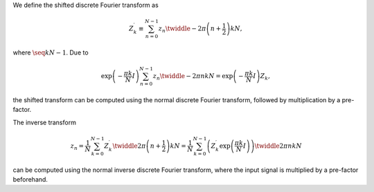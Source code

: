 We define the shifted discrete Fourier transform as

.. math::

    Z_k^{\prime}
    \equiv
    \sum_{n = 0}^{N - 1}
    z_n
    \twiddle{- 2 \pi}{\left( n + \frac{1}{2} \right) k}{N},

where :math:`\seq{k}{N - 1}`.
Due to

.. math::

    \exp \left( - \frac{\pi k}{N} I \right)
    \sum_{n = 0}^{N - 1}
    z_n
    \twiddle{- 2 \pi}{n k}{N}
    =
    \exp \left( - \frac{\pi k}{N} I \right)
    Z_k,

the shifted transform can be computed using the normal discrete Fourier transform, followed by multiplication by a pre-factor.

The inverse transform

.. math::

    z_n
    =
    \frac{1}{N}
    \sum_{k = 0}^{N - 1}
    Z_k^{\prime}
    \twiddle{2 \pi}{\left( n + \frac{1}{2} \right) k}{N}
    =
    \frac{1}{N}
    \sum_{k = 0}^{N - 1}
    \left(
        Z_k^{\prime}
        \exp \left( \frac{\pi k}{N} I \right)
    \right)
    \twiddle{2 \pi}{n k}{N}

can be computed using the normal inverse discrete Fourier transform, where the input signal is multiplied by a pre-factor beforehand.

